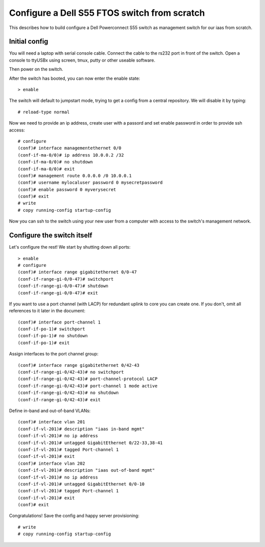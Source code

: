 Configure a Dell S55 FTOS switch from scratch
=============================================

This describes how to build configure a Dell Powerconnect S55
switch as management switch for our iaas from scratch.

Initial config
--------------

You will need a laptop with serial console cable. Connect the
cable to the rs232 port in front of the switch. Open a console
to ttyUSBx using screen, tmux, putty or other useable software.

Then power on the switch.

After the switch has booted, you can now enter the enable state::

  > enable

The switch will default to jumpstart mode, trying to get a
config from a central repository. We will disable it by typing::

  # reload-type normal

Now we need to provide an ip address, create user with a passord
and set enable password in order to provide ssh access::

  # configure
  (conf)# interface managementethernet 0/0
  (conf-if-ma-0/0)# ip address 10.0.0.2 /32
  (conf-if-ma-0/0)# no shutdown
  (conf-if-ma-0/0)# exit
  (conf)# management route 0.0.0.0 /0 10.0.0.1
  (conf)# username mylocaluser password 0 mysecretpassword
  (conf)# enable password 0 myverysecret
  (conf)# exit
  # write
  # copy running-config startup-config

Now you can ssh to the switch using your new user from a computer
with access to the switch's management network.

Configure the switch itself
---------------------------

Let's configure the rest! We start by shutting down all ports::

  > enable
  # configure
  (conf)# interface range gigabitethernet 0/0-47
  (conf-if-range-gi-0/0-47)# switchport
  (conf-if-range-gi-0/0-47)# shutdown
  (conf-if-range-gi-0/0-47)# exit

If you want to use a port channel (with LACP) for redundant uplink
to core you can create one. If you don't, omit all references to it
later in the document::

  (conf)# interface port-channel 1
  (conf-if-po-1)# switchport
  (conf-if-po-1)# no shutdown
  (conf-if-po-1)# exit

Assign interfaces to the port channel group::

  (conf)# interface range gigabitethernet 0/42-43
  (conf-if-range-gi-0/42-43)# no switchport
  (conf-if-range-gi-0/42-43)# port-channel-protocol LACP
  (conf-if-range-gi-0/42-43)# port-channel 1 mode active
  (conf-if-range-gi-0/42-43)# no shutdown
  (conf-if-range-gi-0/42-43)# exit

Define in-band and out-of-band VLANs::

  (conf)# interface vlan 201
  (conf-if-vl-201)# description "iaas in-band mgmt"
  (conf-if-vl-201)# no ip address
  (conf-if-vl-201)# untagged GigabitEthernet 0/22-33,38-41
  (conf-if-vl-201)# tagged Port-channel 1
  (conf-if-vl-201)# exit
  (conf)# interface vlan 202
  (conf-if-vl-201)# description "iaas out-of-band mgmt"
  (conf-if-vl-201)# no ip address
  (conf-if-vl-201)# untagged GigabitEthernet 0/0-10
  (conf-if-vl-201)# tagged Port-channel 1
  (conf-if-vl-201)# exit
  (conf)# exit

Congratulations! Save the config and happy server provisioning::

  # write
  # copy running-config startup-config
